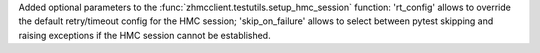 Added optional parameters to the :func:`zhmcclient.testutils.setup_hmc_session`
function: 'rt_config' allows to override the default retry/timeout config for
the HMC session; 'skip_on_failure' allows to select between pytest skipping and
raising exceptions if the HMC session cannot be established.
